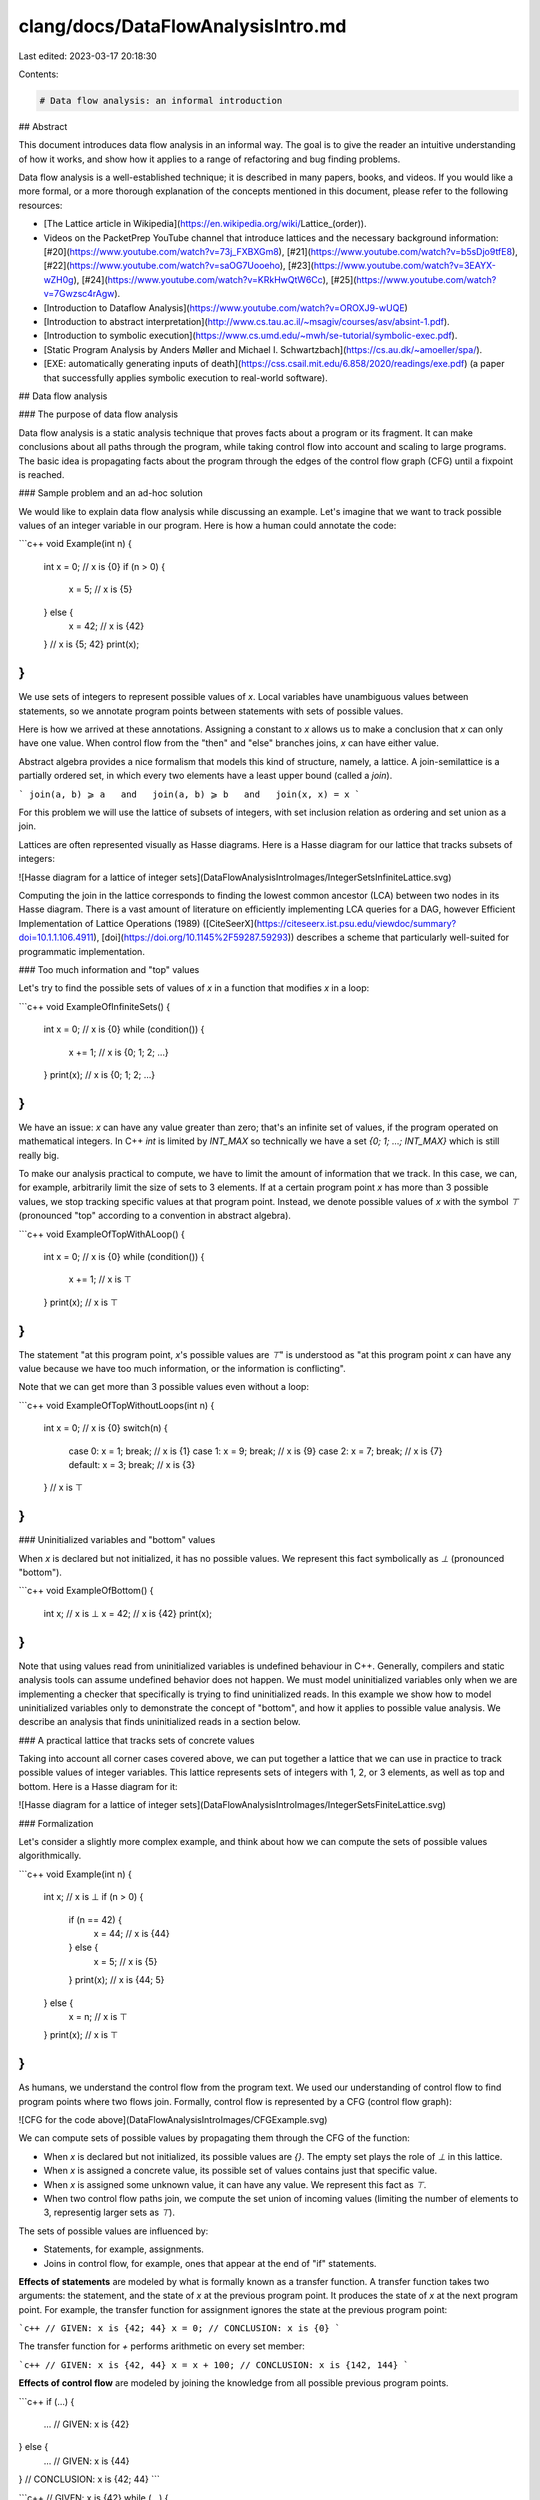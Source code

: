 clang/docs/DataFlowAnalysisIntro.md
===================================

Last edited: 2023-03-17 20:18:30

Contents:

.. code-block:: md

    # Data flow analysis: an informal introduction

## Abstract

This document introduces data flow analysis in an informal way. The goal is to
give the reader an intuitive understanding of how it works, and show how it
applies to a range of refactoring and bug finding problems.

Data flow analysis is a well-established technique; it is described in many
papers, books, and videos. If you would like a more formal, or a more thorough
explanation of the concepts mentioned in this document, please refer to the
following resources:

*   [The Lattice article in Wikipedia](https://en.wikipedia.org/wiki/Lattice_\(order\)).
*   Videos on the PacketPrep YouTube channel that introduce lattices and the
    necessary background information:
    [#20](https://www.youtube.com/watch?v=73j_FXBXGm8),
    [#21](https://www.youtube.com/watch?v=b5sDjo9tfE8),
    [#22](https://www.youtube.com/watch?v=saOG7Uooeho),
    [#23](https://www.youtube.com/watch?v=3EAYX-wZH0g),
    [#24](https://www.youtube.com/watch?v=KRkHwQtW6Cc),
    [#25](https://www.youtube.com/watch?v=7Gwzsc4rAgw).
*   [Introduction to Dataflow Analysis](https://www.youtube.com/watch?v=OROXJ9-wUQE)
*   [Introduction to abstract interpretation](http://www.cs.tau.ac.il/~msagiv/courses/asv/absint-1.pdf).
*   [Introduction to symbolic execution](https://www.cs.umd.edu/~mwh/se-tutorial/symbolic-exec.pdf).
*   [Static Program Analysis by Anders Møller and Michael I. Schwartzbach](https://cs.au.dk/~amoeller/spa/).
*   [EXE: automatically generating inputs of death](https://css.csail.mit.edu/6.858/2020/readings/exe.pdf)
    (a paper that successfully applies symbolic execution to real-world
    software).

## Data flow analysis

### The purpose of data flow analysis

Data flow analysis is a static analysis technique that proves facts about a
program or its fragment. It can make conclusions about all paths through the
program, while taking control flow into account and scaling to large programs.
The basic idea is propagating facts about the program through the edges of the
control flow graph (CFG) until a fixpoint is reached.

### Sample problem and an ad-hoc solution

We would like to explain data flow analysis while discussing an example. Let's
imagine that we want to track possible values of an integer variable in our
program. Here is how a human could annotate the code:

```c++
void Example(int n) {
  int x = 0;
  // x is {0}
  if (n > 0) {
    x = 5;
    // x is {5}
  } else {
    x = 42;
    // x is {42}
  }
  // x is {5; 42}
  print(x);
}
```

We use sets of integers to represent possible values of `x`. Local variables
have unambiguous values between statements, so we annotate program points
between statements with sets of possible values.

Here is how we arrived at these annotations. Assigning a constant to `x` allows
us to make a conclusion that `x` can only have one value. When control flow from
the "then" and "else" branches joins, `x` can have either value.

Abstract algebra provides a nice formalism that models this kind of structure,
namely, a lattice. A join-semilattice is a partially ordered set, in which every
two elements have a least upper bound (called a *join*).

```
join(a, b) ⩾ a   and   join(a, b) ⩾ b   and   join(x, x) = x
```

For this problem we will use the lattice of subsets of integers, with set
inclusion relation as ordering and set union as a join.

Lattices are often represented visually as Hasse diagrams. Here is a Hasse
diagram for our lattice that tracks subsets of integers:

![Hasse diagram for a lattice of integer sets](DataFlowAnalysisIntroImages/IntegerSetsInfiniteLattice.svg)

Computing the join in the lattice corresponds to finding the lowest common
ancestor (LCA) between two nodes in its Hasse diagram. There is a vast amount of
literature on efficiently implementing LCA queries for a DAG, however Efficient
Implementation of Lattice Operations (1989)
([CiteSeerX](https://citeseerx.ist.psu.edu/viewdoc/summary?doi=10.1.1.106.4911),
[doi](https://doi.org/10.1145%2F59287.59293)) describes a scheme that
particularly well-suited for programmatic implementation.

### Too much information and "top" values

Let's try to find the possible sets of values of `x` in a function that modifies
`x` in a loop:

```c++
void ExampleOfInfiniteSets() {
  int x = 0; // x is {0}
  while (condition()) {
    x += 1;  // x is {0; 1; 2; …}
  }
  print(x);  // x is {0; 1; 2; …}
}
```

We have an issue: `x` can have any value greater than zero; that's an infinite
set of values, if the program operated on mathematical integers. In C++ `int` is
limited by `INT_MAX` so technically we have a set `{0; 1; …; INT_MAX}` which is
still really big.

To make our analysis practical to compute, we have to limit the amount of
information that we track. In this case, we can, for example, arbitrarily limit
the size of sets to 3 elements. If at a certain program point `x` has more than
3 possible values, we stop tracking specific values at that program point.
Instead, we denote possible values of `x` with the symbol `⊤` (pronounced "top"
according to a convention in abstract algebra).

```c++
void ExampleOfTopWithALoop() {
  int x = 0;  // x is {0}
  while (condition()) {
    x += 1;   // x is ⊤
  }
  print(x);   // x is ⊤
}
```

The statement "at this program point, `x`'s possible values are `⊤`" is
understood as "at this program point `x` can have any value because we have too
much information, or the information is conflicting".

Note that we can get more than 3 possible values even without a loop:

```c++
void ExampleOfTopWithoutLoops(int n) {
  int x = 0;  // x is {0}
  switch(n) {
    case 0:  x = 1; break; // x is {1}
    case 1:  x = 9; break; // x is {9}
    case 2:  x = 7; break; // x is {7}
    default: x = 3; break; // x is {3}
  }
  // x is ⊤
}
```

### Uninitialized variables and "bottom" values

When `x` is declared but not initialized, it has no possible values. We
represent this fact symbolically as `⊥` (pronounced "bottom").

```c++
void ExampleOfBottom() {
  int x;    // x is ⊥
  x = 42;   // x is {42}
  print(x);
}
```

Note that using values read from uninitialized variables is undefined behaviour
in C++. Generally, compilers and static analysis tools can assume undefined
behavior does not happen. We must model uninitialized variables only when we are
implementing a checker that specifically is trying to find uninitialized reads.
In this example we show how to model uninitialized variables only to demonstrate
the concept of "bottom", and how it applies to possible value analysis. We
describe an analysis that finds uninitialized reads in a section below.

### A practical lattice that tracks sets of concrete values

Taking into account all corner cases covered above, we can put together a
lattice that we can use in practice to track possible values of integer
variables. This lattice represents sets of integers with 1, 2, or 3 elements, as
well as top and bottom. Here is a Hasse diagram for it:

![Hasse diagram for a lattice of integer sets](DataFlowAnalysisIntroImages/IntegerSetsFiniteLattice.svg)

### Formalization

Let's consider a slightly more complex example, and think about how we can
compute the sets of possible values algorithmically.

```c++
void Example(int n) {
  int x;          // x is ⊥
  if (n > 0) {
    if (n == 42) {
       x = 44;    // x is {44}
    } else {
       x = 5;     // x is {5}
    }
    print(x);     // x is {44; 5}
  } else {
    x = n;        // x is ⊤
  }
  print(x);       // x is ⊤
}
```

As humans, we understand the control flow from the program text. We used our
understanding of control flow to find program points where two flows join.
Formally, control flow is represented by a CFG (control flow graph):

![CFG for the code above](DataFlowAnalysisIntroImages/CFGExample.svg)

We can compute sets of possible values by propagating them through the CFG of
the function:

*   When `x` is declared but not initialized, its possible values are `{}`. The
    empty set plays the role of `⊥` in this lattice.

*   When `x` is assigned a concrete value, its possible set of values contains
    just that specific value.

*   When `x` is assigned some unknown value, it can have any value. We represent
    this fact as `⊤`.

*   When two control flow paths join, we compute the set union of incoming
    values (limiting the number of elements to 3, representig larger sets as
    `⊤`).

The sets of possible values are influenced by:

*   Statements, for example, assignments.

*   Joins in control flow, for example, ones that appear at the end of "if"
    statements.

**Effects of statements** are modeled by what is formally known as a transfer
function. A transfer function takes two arguments: the statement, and the state
of `x` at the previous program point. It produces the state of `x` at the next
program point. For example, the transfer function for assignment ignores the
state at the previous program point:

```c++
// GIVEN: x is {42; 44}
x = 0;
// CONCLUSION: x is {0}
```

The transfer function for `+` performs arithmetic on every set member:

```c++
// GIVEN: x is {42, 44}
x = x + 100;
// CONCLUSION: x is {142, 144}
```

**Effects of control flow** are modeled by joining the knowledge from all
possible previous program points.

```c++
if (...) {
  ...
  // GIVEN: x is {42}
} else {
  ...
  // GIVEN: x is {44}
}
// CONCLUSION: x is {42; 44}
```

```c++
// GIVEN: x is {42}
while (...) {
  ...
  // GIVEN: x is {44}
}
// CONCLUSION: {42; 44}
```

The predicate that we marked "given" is usually called a precondition, and the
conclusion is called a postcondition.

In terms of the CFG, we join the information from all predecessor basic blocks.

![Modeling the effects of a CFG basic block](DataFlowAnalysisIntroImages/CFGJoinRule.svg)

Putting it all together, to model the effects of a basic block we compute:

```
out = transfer(basic_block, join(in_1, in_2, ..., in_n))
```

(Note that there are other ways to write this equation that produce higher
precision analysis results. The trick is to keep exploring the execution paths
separately and delay joining until later. However, we won't discuss those
variations here.)

To make a conclusion about all paths through the program, we repeat this
computation on all basic blocks until we reach a fixpoint. In other words, we
keep propagating information through the CFG until the computed sets of values
stop changing.

If the lattice has a finite height and transfer functions are monotonic the
algorithm is guaranteed to terminate.  Each iteration of the algorithm can
change computed values only to larger values from the lattice. In the worst
case, all computed values become `⊤`, which is not very useful, but at least the
analysis terminates at that point, because it can't change any of the values.

Fixpoint iteration can be optimised by only reprocessing basic blocks which had
one of their inputs changed on the previous iteration. This is typically
implemented using a worklist queue. With this optimisation the time complexity
becomes `O(m * |L|)`, where `m` is the number of basic blocks in the CFG and
`|L|` is the size of lattice used by the analysis.

## Symbolic execution: a very short informal introduction

### Symbolic values

In the previous example where we tried to figure out what values a variable can
have, the analysis had to be seeded with a concrete value. What if there are no
assignments of concrete values in the program? We can still deduce some
interesting information by representing unknown input values symbolically, and
computing results as symbolic expressions:

```c++
void PrintAbs(int x) {
  int result;
  if (x >= 0) {
    result = x;   // result is {x}
  } else {
    result = -x;  // result is {-x}
  }
  print(result);  // result is {x; -x}
}
```

We can't say what specific value gets printed, but we know that it is either `x`
or `-x`.

Dataflow analysis is an istance of abstract interpretation, and does not dictate
how exactly the lattice and transfer functions should be designed, beyond the
necessary conditions for the analysis to converge. Nevertheless, we can use
symbolic execution ideas to guide our design of the lattice and transfer
functions: lattice values can be symbolic expressions, and transfer functions
can construct more complex symbolic expressions from symbolic expressions that
represent arguments. See [this StackOverflow
discussion](https://cstheory.stackexchange.com/questions/19708/symbolic-execution-is-a-case-of-abstract-interpretation)
for a further comparison of abstract interpretation and symbolic execution.

### Flow condition

A human can say about the previous example that the function returns `x` when
`x >= 0`, and `-x` when `x < 0`. We can make this conclusion programmatically by
tracking a flow condition. A flow condition is a predicate written in terms of
the program state that is true at a specific program point regardless of the
execution path that led to this statement. For example, the flow condition for
the program point right before evaluating `result = x` is `x >= 0`.

If we enhance the lattice to be a set of pairs of values and predicates, the
dataflow analysis computes the following values:

```c++
void PrintAbs(int x) {
  int result;
  if (x >= 0) {
    // Flow condition: x >= 0.
    result = x;   // result is {x if x >= 0}
  } else {
    // Flow condition: x < 0.
    result = -x;  // result is {-x if x < 0}
  }
  print(result);  // result is {x if x >= 0; -x if x < 0}
}
```

Of course, in a program with loops, symbolic expressions for flow conditions can
grow unbounded. A practical static analysis system must control this growth to
keep the symbolic representations manageable and ensure that the data flow
analysis terminates. For example, it can use a constraint solver to prune
impossible flow conditions, and/or it can abstract them, losing precision, after
their symbolic representations grow beyond some threshold. This is similar to
how we had to limit the sizes of computed sets of possible values to 3 elements.

### Symbolic pointers

This approach proves to be particularly useful for modeling pointer values,
since we don't care about specific addresses but just want to give a unique
identifier to a memory location.

```c++
void ExampleOfSymbolicPointers(bool b) {
  int x = 0;     // x is {0}
  int* ptr = &x; // x is {0}      ptr is {&x}
  if (b) {
    *ptr = 42;   // x is {42}     ptr is {&x}
  }
  print(x);      // x is {0; 42}  ptr is {&x}
}
```

## Example: finding output parameters

Let's explore how data flow analysis can help with a problem that is hard to
solve with other tools in Clang.

### Problem description

Output parameters are function parameters of pointer or reference type whose
pointee is completely overwritten by the function, and not read before it is
overwritten. They are common in pre-C++11 code due to the absence of move
semantics. In modern C++ output parameters are non-idiomatic, and return values
are used instead.

Imagine that we would like to refactor output parameters to return values to
modernize old code. The first step is to identify refactoring candidates through
static analysis.

For example, in the following code snippet the pointer `c` is an output
parameter:

```c++
struct Customer {
  int account_id;
  std::string name;
}

void GetCustomer(Customer *c) {
  c->account_id = ...;
  if (...) {
    c->name = ...;
  } else {
    c->name = ...;
  }
}
```

We would like to refactor this code into:

```c++
Customer GetCustomer() {
  Customer c;
  c.account_id = ...;
  if (...) {
    c.name = ...;
  } else {
    c.name = ...;
  }
  return c;
}
```

However, in the function below the parameter `c` is not an output parameter
because its field `name` is not overwritten on every path through the function.

```c++
void GetCustomer(Customer *c) {
  c->account_id = ...;
  if (...) {
    c->name = ...;
  }
}
```

The code also cannot read the value of the parameter before overwriting it:

```c++
void GetCustomer(Customer *c) {
  use(c->account_id);
  c->name = ...;
  c->account_id = ...;
}
```

Functions that escape the pointer also block the refactoring:

```c++
Customer* kGlobalCustomer;

void GetCustomer(Customer *c) {
  c->name = ...;
  c->account_id = ...;
  kGlobalCustomer = c;
}
```

To identify a candidate function for refactoring, we need to do the following:

*   Find a function with a non-const pointer or reference parameter.

*   Find the definition of that function.

*   Prove that the function completely overwrites the pointee on all paths
    before returning.

*   Prove that the function reads the pointee only after overwriting it.

*   Prove that the function does not persist the pointer in a data structure
    that is live after the function returns.

There are also requirements that all usage sites of the candidate function must
satisfy, for example, that function arguments do not alias, that users are not
taking the address of the function, and so on. Let's consider verifying usage
site conditions to be a separate static analysis problem.

### Lattice design

To analyze the function body we can use a lattice which consists of normal
states and failure states. A normal state describes program points where we are
sure that no behaviors that block the refactoring have occurred. Normal states
keep track of all parameter's member fields that are known to be overwritten on
every path from function entry to the corresponding program point. Failure
states accumulate observed violations (unsafe reads and pointer escapes) that
block the refactoring.

In the partial order of the lattice failure states compare greater than normal
states, which guarantees that they "win" when joined with normal states. Order
between failure states is determined by inclusion relation on the set of
accumulated violations (lattice's `⩽` is `⊆` on the set of violations). Order
between normal states is determined by reversed inclusion relation on the set of
overwritten parameter's member fields (lattice's `⩽` is `⊇` on the set of
overwritten fields).

![Lattice for data flow analysis that identifies output parameters](DataFlowAnalysisIntroImages/OutputParameterIdentificationLattice.svg)

To determine whether a statement reads or writes a field we can implement
symbolic evaluation of `DeclRefExpr`s, `LValueToRValue` casts, pointer
dereference operator and `MemberExpr`s.

### Using data flow results to identify output parameters

Let's take a look at how we use data flow analysis to identify an output
parameter. The refactoring can be safely done when the data flow algorithm
computes a normal state with all of the fields proven to be overwritten in the
exit basic block of the function.

```c++
struct Customer {
  int account_id;
  std::string name;
};

void GetCustomer(Customer* c) {
  // Overwritten: {}
  c->account_id = ...; // Overwritten: {c->account_id}
  if (...) {
    c->name = ...;     // Overwritten: {c->account_id, c->name}
  } else {
    c->name = ...;     // Overwritten: {c->account_id, c->name}
  }
  // Overwritten: {c->account_id, c->name}
}
```

When the data flow algorithm computes a normal state, but not all fields are
proven to be overwritten we can't perform the refactoring.

```c++
void target(bool b, Customer* c) {
  // Overwritten: {}
  if (b) {
    c->account_id = 42;     // Overwritten: {c->account_id}
  } else {
    c->name = "Konrad";  // Overwritten: {c->name}
  }
  // Overwritten: {}
}
```

Similarly, when the data flow algorithm computes a failure state, we also can't
perform the refactoring.

```c++
Customer* kGlobalCustomer;

void GetCustomer(Customer* c) {
  // Overwritten: {}
  c->account_id = ...;    // Overwritten: {c->account_id}
  if (...) {
    print(c->name);       // Unsafe read
  } else {
    kGlobalCustomer = c;  // Pointer escape
  }
  // Unsafe read, Pointer escape
}
```

## Example: finding dead stores

Let's say we want to find redundant stores, because they indicate potential
bugs.

```c++
x = GetX();
x = GetY();
```

The first store to `x` is never read, probably there is a bug.

The implementation of dead store analysis is very similar to output parameter
analysis: we need to track stores and loads, and find stores that were never
read.

[Liveness analysis](https://en.wikipedia.org/wiki/Live_variable_analysis) is a
generalization of this idea, which is often used to answer many related
questions, for example:

* finding dead stores,
* finding uninitialized variables,
* finding a good point to deallocate memory,
* finding out if it would be safe to move an object.

## Example: definitive initialization

Definitive initialization proves that variables are known to be initialized when
read. If we find a variable which is read when not initialized then we generate
a warning.

```c++
void Init() {
  int x;    // x is uninitialized
  if (cond()) {
    x = 10; // x is initialized
  } else {
    x = 20; // x is initialized
  }
  print(x); // x is initialized
}
```

```c++
void Uninit() {
  int x;    // x is uninitialized
  if (cond()) {
    x = 10; // x is initialized
  }
  print(x); // x is maybe uninitialized, x is being read, report a bug.
}
```

For this purpose we can use lattice in a form of a mapping from variable
declarations to initialization states; each initialization state is represented
by the followingn lattice:

![Lattice for definitive initialization analysis](DataFlowAnalysisIntroImages/DefinitiveInitializationLattice.svg)

A lattice element could also capture the source locations of the branches that
lead us to the corresponding program point. Diagnostics would use this
information to show a sample buggy code path to the user.

## Example: refactoring raw pointers to `unique_ptr`

Modern idiomatic C++ uses smart pointers to express memory ownership, however in
pre-C++11 code one can often find raw pointers that own heap memory blocks.

Imagine that we would like to refactor raw pointers that own memory to
`unique_ptr`. There are multiple ways to design a data flow analysis for this
problem; let's look at one way to do it.

For example, we would like to refactor the following code that uses raw
pointers:

```c++
void UniqueOwnership1() {
  int *pi = new int;
  if (...) {
    Borrow(pi);
    delete pi;
  } else {
    TakeOwnership(pi);
  }
}
```

into code that uses `unique_ptr`:

```c++
void UniqueOwnership1() {
  auto pi = std::make_unique<int>();
  if (...) {
    Borrow(pi.get());
  } else {
    TakeOwnership(pi.release());
  }
}
```

This problem can be solved with a lattice in form of map from value declarations
to pointer states:

![Lattice that identifies candidates for unique_ptr refactoring](DataFlowAnalysisIntroImages/UniquePtrLattice.svg)

We can perform the refactoring if at the exit of a function `pi` is
`Compatible`.

```c++
void UniqueOwnership1() {
  int *pi;             // pi is Compatible
  pi = new int;        // pi is Defined
  if (...) {
    Borrow(pi);        // pi is Defined
    delete pi;         // pi is Compatible
  } else {
    TakeOwnership(pi); // pi is Compatible
  }
  // pi is Compatible
}
```

Let's look at an example where the raw pointer owns two different memory blocks:

```c++
void UniqueOwnership2() {
  int *pi = new int;  // pi is Defined
  Borrow(pi);
  delete pi;          // pi is Compatible
  if (smth) {
    pi = new int;     // pi is Defined
    Borrow(pi);
    delete pi;        // pi is Compatible
  }
  // pi is Compatible
}
```

It can be refactored to use `unique_ptr` like this:

```c++
void UniqueOwnership2() {
  auto pi = make_unique<int>();
  Borrow(pi);
  if (smth) {
    pi = make_unique<int>();
    Borrow(pi);
  }
}
```

In the following example, the raw pointer is used to access the heap object
after the ownership has been transferred.

```c++
void UniqueOwnership3() {
  int *pi = new int; // pi is Defined
  if (...) {
    Borrow(pi);
    delete pi;       // pi is Compatible
  } else {
    vector<unique_ptr<int>> v = {std::unique_ptr(pi)}; // pi is Compatible
    print(*pi);
    use(v);
  }
  // pi is Compatible
}
```

We can refactor this code to use `unique_ptr`, however we would have to
introduce a non-owning pointer variable, since we can't use the moved-from
`unique_ptr` to access the object:

```c++
void UniqueOwnership3() {
  std::unique_ptr<int> pi = std::make_unique<int>();
  if (...) {
    Borrow(pi);
  } else {
    int *pi_non_owning = pi.get();
    vector<unique_ptr<int>> v = {std::move(pi)};
    print(*pi_non_owning);
    use(v);
  }
}
```

If the original code didn't call `delete` at the very end of the function, then
our refactoring may change the point at which we run the destructor and release
memory. Specifically, if there is some user code after `delete`, then extending
the lifetime of the object until the end of the function may hold locks for
longer than necessary, introduce memory overhead etc.

One solution is to always replace `delete` with a call to `reset()`, and then
perform another analysis that removes unnecessary `reset()` calls.

```c++
void AddedMemoryOverhead() {
  HugeObject *ho = new HugeObject();
  use(ho);
  delete ho; // Release the large amount of memory quickly.
  LongRunningFunction();
}
```

This analysis will refuse to refactor code that mixes borrowed pointer values
and unique ownership. In the following code, `GetPtr()` returns a borrowed
pointer, which is assigned to `pi`. Then, `pi` is used to hold a uniquely-owned
pointer. We don't distinguish between these two assignments, and we want each
assignment to be paired with a corresponding sink; otherwise, we transition the
pointer to a `Conflicting` state, like in this example.

```c++
void ConflictingOwnership() {
  int *pi;           // pi is Compatible
  pi = GetPtr();     // pi is Defined
  Borrow(pi);        // pi is Defined

  pi = new int;      // pi is Conflicting
  Borrow(pi);
  delete pi;
  // pi is Conflicting
}
```

We could still handle this case by finding a maximal range in the code where
`pi` could be in the Compatible state, and only refactoring that part.

```c++
void ConflictingOwnership() {
  int *pi;
  pi = GetPtr();
  Borrow(pi);

  std::unique_ptr<int> pi_unique = std::make_unique<int>();
  Borrow(pi_unique.get());
}
```

## Example: finding redundant branch conditions

In the code below `b1` should not be checked in both the outer and inner "if"
statements. It is likely there is a bug in this code.

```c++
int F(bool b1, bool b2) {
  if (b1) {
    f();
    if (b1 && b2) {  // Check `b1` again -- unnecessary!
      g();
    }
  }
}
```

A checker that finds this pattern syntactically is already implemented in
ClangTidy using AST matchers (`bugprone-redundant-branch-condition`).

To implement it using the data flow analysis framework, we can produce a warning
if any part of the branch condition is implied by the flow condition.

```c++
int F(bool b1, bool b2) {
  // Flow condition: true.
  if (b1) {
    // Flow condition: b1.
    f();
    if (b1 && b2) { // `b1` is implied by the flow condition.
      g();
    }
  }
}
```

One way to check this implication is to use a SAT solver. Without a SAT solver,
we could keep the flow condition in the CNF form and then it would be easy to
check the implication.

## Example: finding unchecked `std::optional` unwraps

Calling `optional::value()` is only valid if `optional::has_value()` is true. We
want to show that when `x.value()` is executed, the flow condition implies
`x.has_value()`.

In the example below `x.value()` is accessed safely because it is guarded by the
`x.has_value()` check.

```c++
void Example(std::optional<int> &x) {
  if (x.has_value()) {
    use(x.value());
  }
}
```

While entering the if branch we deduce that `x.has_value()` is implied by the
flow condition.

```c++
void Example(std::optional<int> x) {
  // Flow condition: true.
  if (x.has_value()) {
    // Flow condition: x.has_value() == true.
    use(x.value());
  }
  // Flow condition: true.
}
```

We also need to prove that `x` is not modified between check and value access.
The modification of `x` may be very subtle:

```c++
void F(std::optional<int> &x);

void Example(std::optional<int> &x) {
  if (x.has_value()) {
    // Flow condition: x.has_value() == true.
    unknown_function(x); // may change x.
    // Flow condition: true.
    use(x.value());
  }
}
```

## Example: finding dead code behind A/B experiment flags

Finding dead code is a classic application of data flow analysis.

Unused flags for A/B experiment hide dead code. However, this flavor of dead
code is invisible to the compiler because the flag can be turned on at any
moment.

We could make a tool that deletes experiment flags. The user tells us which flag
they want to delete, and we assume that the it's value is a given constant.

For example, the user could use the tool to remove `example_flag` from this
code:

```c++
DEFINE_FLAG(std::string, example_flag, "", "A sample flag.");

void Example() {
  bool x = GetFlag(FLAGS_example_flag).empty();
  f();
  if (x) {
    g();
  } else {
    h();
  }
}
```

The tool would simplify the code to:

```c++
void Example() {
  f();
  g();
}
```

We can solve this problem with a classic constant propagation lattice combined
with symbolic evaluation.

## Example: finding inefficient usages of associative containers

Real-world code often accidentally performs repeated lookups in associative
containers:

```c++
map<int, Employee> xs;
xs[42]->name = "...";
xs[42]->title = "...";
```

To find the above inefficiency we can use the available expressions analysis to
understand that `m[42]` is evaluated twice.

```c++
map<int, Employee> xs;
Employee &e = xs[42];
e->name = "...";
e->title = "...";
```

We can also track the `m.contains()` check in the flow condition to find
redundant checks, like in the example below.

```c++
std::map<int, Employee> xs;
if (!xs.contains(42)) {
  xs.insert({42, someEmployee});
}
```

## Example: refactoring types that implicitly convert to each other

Refactoring one strong type to another is difficult, but the compiler can help:
once you refactor one reference to the type, the compiler will flag other places
where this information flows with type mismatch errors. Unfortunately this
strategy does not work when you are refactoring types that implicitly convert to
each other, for example, replacing `int32_t` with `int64_t`.

Imagine that we want to change user IDs from 32 to 64-bit integers. In other
words, we need to find all integers tainted with user IDs. We can use data flow
analysis to implement taint analysis.

```c++
void UseUser(int32_t user_id) {
  int32_t id = user_id;
  // Variable `id` is tainted with a user ID.
  ...
}
```

Taint analysis is very well suited to this problem because the program rarely
branches on user IDs, and almost certainly does not perform any computation
(like arithmetic).


